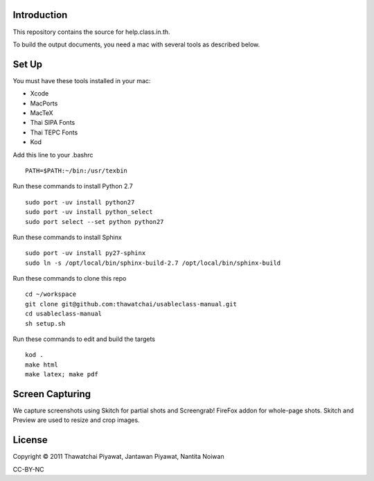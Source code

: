 Introduction
------------

This repository contains the source for help.class.in.th.

To build the output documents, you need a mac with several tools as described below.

Set Up
-------

You must have these tools installed in your mac:

* Xcode
* MacPorts
* MacTeX
* Thai SIPA Fonts
* Thai TEPC Fonts
* Kod

Add this line to your .bashrc

::

  PATH=$PATH:~/bin:/usr/texbin

Run these commands to install Python 2.7

::

  sudo port -uv install python27
  sudo port -uv install python_select
  sudo port select --set python python27

Run these commands to install Sphinx

::

  sudo port -uv install py27-sphinx
  sudo ln -s /opt/local/bin/sphinx-build-2.7 /opt/local/bin/sphinx-build
  
Run these commands to clone this repo

::

  cd ~/workspace
  git clone git@github.com:thawatchai/usableclass-manual.git
  cd usableclass-manual
  sh setup.sh
  
Run these commands to edit and build the targets

::

  kod .
  make html
  make latex; make pdf

Screen Capturing
------------------

We capture screenshots using Skitch for partial shots and Screengrab! FireFox addon for whole-page shots. Skitch and Preview are used to resize and crop images.

License
--------

Copyright © 2011 Thawatchai Piyawat, Jantawan Piyawat, Nantita Noiwan

CC-BY-NC